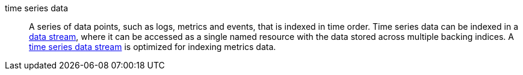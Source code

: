 
[[glossary-time-series-data]] time series data::
A series of data points, such as logs, metrics and events, that is indexed in
time order. Time series data can be indexed in a 
<<glossary-data-stream,data stream>>, where it can be accessed as a single named
resource with the data stored across multiple backing indices. A
<<glossary-time-series-data-stream,time series data stream>> is optimized for
indexing metrics data.
//Source: Elasticsearch
